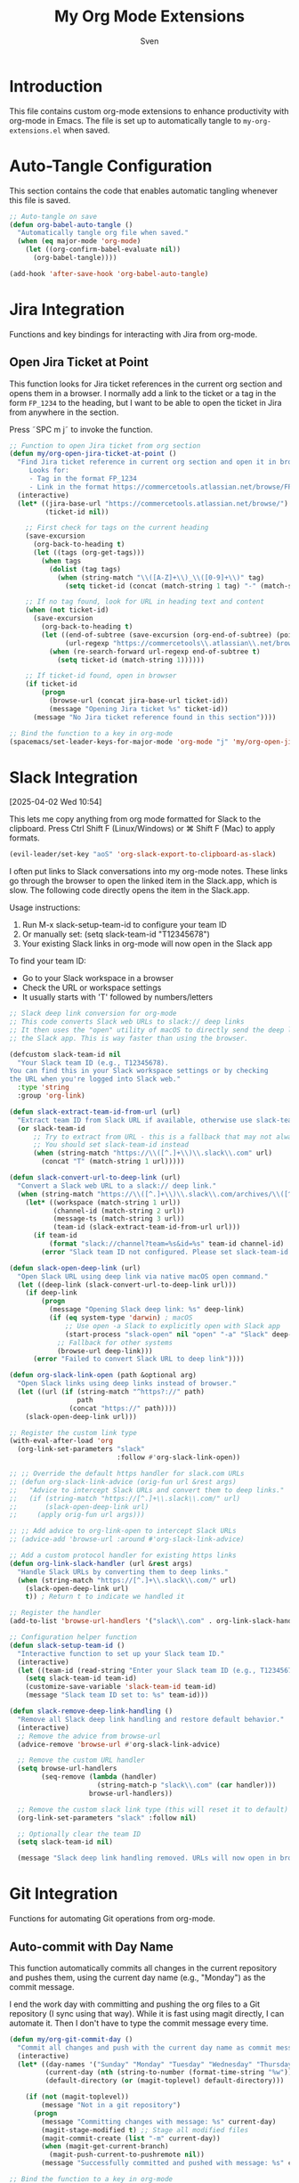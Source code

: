 #+TITLE: My Org Mode Extensions
#+AUTHOR: Sven
#+PROPERTY: header-args:emacs-lisp :tangle my-org-extensions.el :results silent

* Introduction

This file contains custom org-mode extensions to enhance productivity with org-mode in Emacs.
The file is set up to automatically tangle to =my-org-extensions.el= when saved.

* Auto-Tangle Configuration

This section contains the code that enables automatic tangling whenever this file is saved.

#+begin_src emacs-lisp
;; Auto-tangle on save
(defun org-babel-auto-tangle ()
  "Automatically tangle org file when saved."
  (when (eq major-mode 'org-mode)
    (let ((org-confirm-babel-evaluate nil))
      (org-babel-tangle))))

(add-hook 'after-save-hook 'org-babel-auto-tangle)
#+end_src

* Jira Integration

Functions and key bindings for interacting with Jira from org-mode.

** Open Jira Ticket at Point

This function looks for Jira ticket references in the current org section and
opens them in a browser. I normally add a link to the ticket or a tag in the
form =FP_1234= to the heading, but I want to be able to open the ticket in Jira
from anywhere in the section.

Press ˜SPC m j˜ to invoke the function.

#+begin_src emacs-lisp
  ;; Function to open Jira ticket from org section
  (defun my/org-open-jira-ticket-at-point ()
    "Find Jira ticket reference in current org section and open it in browser.
       Looks for:
       - Tag in the format FP_1234
       - Link in the format https://commercetools.atlassian.net/browse/FP-1234"
    (interactive)
    (let* ((jira-base-url "https://commercetools.atlassian.net/browse/")
           (ticket-id nil))

      ;; First check for tags on the current heading
      (save-excursion
        (org-back-to-heading t)
        (let ((tags (org-get-tags)))
          (when tags
            (dolist (tag tags)
              (when (string-match "\\([A-Z]+\\)_\\([0-9]+\\)" tag)
                (setq ticket-id (concat (match-string 1 tag) "-" (match-string 2 tag))))))))

      ;; If no tag found, look for URL in heading text and content
      (when (not ticket-id)
        (save-excursion
          (org-back-to-heading t)
          (let ((end-of-subtree (save-excursion (org-end-of-subtree) (point)))
                (url-regexp "https://commercetools\\.atlassian\\.net/browse/\\([A-Z]+-[0-9]+\\)"))
            (when (re-search-forward url-regexp end-of-subtree t)
              (setq ticket-id (match-string 1))))))

      ;; If ticket-id found, open in browser
      (if ticket-id
          (progn
            (browse-url (concat jira-base-url ticket-id))
            (message "Opening Jira ticket %s" ticket-id))
        (message "No Jira ticket reference found in this section"))))

  ;; Bind the function to a key in org-mode
  (spacemacs/set-leader-keys-for-major-mode 'org-mode "j" 'my/org-open-jira-ticket-at-point)
#+end_src

* Slack Integration
:PROPERTIES:
:ID:       67C86450-E260-4570-97C8-B16317F9957E
:END:
[2025-04-02 Wed 10:54]

This lets me copy anything from org mode formatted for Slack to the clipboard. Press Ctrl Shift F (Linux/Windows) or ⌘ Shift F (Mac) to apply formats.

#+begin_src emacs-lisp
  (evil-leader/set-key "aoS" 'org-slack-export-to-clipboard-as-slack)
#+end_src

I often put links to Slack conversations into my org-mode notes. These links go through the browser to open the linked item in the Slack.app, which is slow. The following code directly opens the item in the Slack.app.

Usage instructions:
1. Run M-x slack-setup-team-id to configure your team ID
2. Or manually set: (setq slack-team-id "T12345678")
3. Your existing Slack links in org-mode will now open in the Slack app

To find your team ID:
- Go to your Slack workspace in a browser
- Check the URL or workspace settings
- It usually starts with 'T' followed by numbers/letters

#+begin_src emacs-lisp
  ;; Slack deep link conversion for org-mode
  ;; This code converts Slack web URLs to slack:// deep links
  ;; It then uses the "open" utility of macOS to directly send the deep link to
  ;; the Slack app. This is way faster than using the browser.

  (defcustom slack-team-id nil
    "Your Slack team ID (e.g., T12345678).
  You can find this in your Slack workspace settings or by checking
  the URL when you're logged into Slack web."
    :type 'string
    :group 'org-link)

  (defun slack-extract-team-id-from-url (url)
    "Extract team ID from Slack URL if available, otherwise use slack-team-id."
    (or slack-team-id
        ;; Try to extract from URL - this is a fallback that may not always work
        ;; You should set slack-team-id instead
        (when (string-match "https://\\([^.]+\\)\\.slack\\.com" url)
          (concat "T" (match-string 1 url)))))

  (defun slack-convert-url-to-deep-link (url)
    "Convert a Slack web URL to a slack:// deep link."
    (when (string-match "https://\\([^.]+\\)\\.slack\\.com/archives/\\([^/]+\\)\\(?:/p\\([0-9]+\\)\\)?" url)
      (let* ((workspace (match-string 1 url))
             (channel-id (match-string 2 url))
             (message-ts (match-string 3 url))
             (team-id (slack-extract-team-id-from-url url)))
        (if team-id
            (format "slack://channel?team=%s&id=%s" team-id channel-id)
          (error "Slack team ID not configured. Please set slack-team-id variable")))))

  (defun slack-open-deep-link (url)
    "Open Slack URL using deep link via native macOS open command."
    (let ((deep-link (slack-convert-url-to-deep-link url)))
      (if deep-link
          (progn
            (message "Opening Slack deep link: %s" deep-link)
            (if (eq system-type 'darwin) ; macOS
                ;; Use open -a Slack to explicitly open with Slack app
                (start-process "slack-open" nil "open" "-a" "Slack" deep-link)
              ;; Fallback for other systems
              (browse-url deep-link)))
        (error "Failed to convert Slack URL to deep link"))))

  (defun org-slack-link-open (path &optional arg)
    "Open Slack links using deep links instead of browser."
    (let ((url (if (string-match "^https?://" path)
                   path
                 (concat "https://" path))))
      (slack-open-deep-link url)))

  ;; Register the custom link type
  (with-eval-after-load 'org
    (org-link-set-parameters "slack"
                             :follow #'org-slack-link-open))

  ;; ;; Override the default https handler for slack.com URLs
  ;; (defun org-slack-link-advice (orig-fun url &rest args)
  ;;   "Advice to intercept Slack URLs and convert them to deep links."
  ;;   (if (string-match "https://[^.]+\\.slack\\.com/" url)
  ;;       (slack-open-deep-link url)
  ;;     (apply orig-fun url args)))

  ;; ;; Add advice to org-link-open to intercept Slack URLs
  ;; (advice-add 'browse-url :around #'org-slack-link-advice)

  ;; Add a custom protocol handler for existing https links
  (defun org-link-slack-handler (url &rest args)
    "Handle Slack URLs by converting them to deep links."
    (when (string-match "https://[^.]+\\.slack\\.com/" url)
      (slack-open-deep-link url)
      t)) ; Return t to indicate we handled it

  ;; Register the handler
  (add-to-list 'browse-url-handlers '("slack\\.com" . org-link-slack-handler))

  ;; Configuration helper function
  (defun slack-setup-team-id ()
    "Interactive function to set up your Slack team ID."
    (interactive)
    (let ((team-id (read-string "Enter your Slack team ID (e.g., T12345678): ")))
      (setq slack-team-id team-id)
      (customize-save-variable 'slack-team-id team-id)
      (message "Slack team ID set to: %s" team-id)))

  (defun slack-remove-deep-link-handling ()
    "Remove all Slack deep link handling and restore default behavior."
    (interactive)
    ;; Remove the advice from browse-url
    (advice-remove 'browse-url #'org-slack-link-advice)

    ;; Remove the custom URL handler
    (setq browse-url-handlers
          (seq-remove (lambda (handler)
                        (string-match-p "slack\\.com" (car handler)))
                      browse-url-handlers))

    ;; Remove the custom slack link type (this will reset it to default)
    (org-link-set-parameters "slack" :follow nil)

    ;; Optionally clear the team ID
    (setq slack-team-id nil)

    (message "Slack deep link handling removed. URLs will now open in browser."))
#+end_src

* Git Integration

Functions for automating Git operations from org-mode.

** Auto-commit with Day Name

This function automatically commits all changes in the current repository and pushes them,
using the current day name (e.g., "Monday") as the commit message.

I end the work day with committing and pushing the org files to a Git repository
(I sync using that way). While it is fast using magit directly, I can automate
it. Then I don't have to type the commit message every time.

#+begin_src emacs-lisp
(defun my/org-git-commit-day ()
  "Commit all changes and push with the current day name as commit message."
  (interactive)
  (let* ((day-names '("Sunday" "Monday" "Tuesday" "Wednesday" "Thursday" "Friday" "Saturday"))
         (current-day (nth (string-to-number (format-time-string "%w")) day-names))
         (default-directory (or (magit-toplevel) default-directory)))

    (if (not (magit-toplevel))
        (message "Not in a git repository")
      (progn
        (message "Committing changes with message: %s" current-day)
        (magit-stage-modified t) ;; Stage all modified files
        (magit-commit-create (list "-m" current-day))
        (when (magit-get-current-branch)
          (magit-push-current-to-pushremote nil))
        (message "Successfully committed and pushed with message: %s" current-day)))))

;; Bind the function to a key in org-mode
(spacemacs/set-leader-keys-for-major-mode 'org-mode "g c" 'my/org-git-commit-day)
#+end_src

** Checkout branch belonging to current todo
[2025-04-07 Mon 10:29]

I have a property named =BRANCH= associated to some of my TODOs in org mode.
This contains the branch name in which I'm working on this TODO. This function
checks out this branch.

#+begin_src emacs-lisp
  (defun my/org-checkout-todo-branch ()
    "Check out the git branch specified in the BRANCH property of the current org-mode TODO.
  Uses magit for the checkout operation in the ~/development/frontastic directory.
  If no BRANCH property is found at point, recursively checks parent headings."
    (interactive)
    (let ((branch (org-entry-get (point) "BRANCH" t))  ; t means inherit from parents
          (project-dir "~/development/frontastic"))
      (if branch
          (progn
            (message "Checking out branch: %s in %s" branch project-dir)
            (let ((default-directory project-dir))
              (magit-checkout branch)))
        (message "No BRANCH property found in this heading or its parents"))))

  (with-eval-after-load 'org
    (spacemacs/set-leader-keys-for-major-mode 'org-mode "b" 'my/org-checkout-todo-branch))
#+end_src

** Show flycheck list of errors for modified files
:PROPERTIES:
:ID:       8FEDF343-9324-4F2C-8CAF-7069EFC7606F
:END:

I want to quickly check if there are any problems with the files I modifed before committing them.

#+begin_src emacs-lisp
  (defun magit-insert-flycheck-errors ()
    "Insert flycheck errors for modified files in magit status buffer."
    (when-let ((modified-files (magit-modified-files)))
      (let ((all-errors '()))
        ;; Collect errors from modified files
        (dolist (file modified-files)
          (let* ((full-path (expand-file-name file (magit-toplevel)))
                 (buffer (find-buffer-visiting full-path)))
            (when (and buffer (buffer-live-p buffer))
              (with-current-buffer buffer
                (when (and (bound-and-true-p flycheck-mode)
                           flycheck-current-errors)
                  (dolist (error flycheck-current-errors)
                    (push (cons file error) all-errors)))))))

        ;; Insert section if we have errors
        (when all-errors
          (magit-insert-section (flycheck-errors)
            (magit-insert-heading "Flycheck errors in modified files:")
            (dolist (file-error all-errors)
              (let* ((file (car file-error))
                     (error (cdr file-error))
                     (line (flycheck-error-line error))
                     (col (flycheck-error-column error))
                     (level (flycheck-error-level error))
                     (msg (flycheck-error-message error))
                     (face (pcase level
                             ('error 'flycheck-error)
                             ('warning 'flycheck-warning)
                             (_ 'flycheck-info))))
                (magit-insert-section (flycheck-error error)
                  (insert (format "  %s:%d:%d "
                                  (propertize file 'face 'magit-filename)
                                  line (or col 1)))
                  (insert (propertize (format "%s" level) 'face face))
                  (insert (format ": %s\n" msg)))))
            (insert "\n"))))))

  (with-eval-after-load 'magit
    ;; Add the section to magit status
    (magit-add-section-hook 'magit-status-sections-hook
                            'magit-insert-flycheck-errors
                            'magit-insert-unpushed-to-upstream
                            t))
#+end_src

* Standup Message Generator

Functions and customizations for generating daily standup messages from org tasks.

** Customization Variables

*** Hidden tags

These tags should not be included in the message. This is likely outdated as I
don't include any tags in the message. Note that this is not to filter out items
which are tagged with these tags.

#+begin_src emacs-lisp
(defcustom my/standup-hidden-tags '("REFILE" "gxp" "frontastic")
  "List of tags to hide in standup messages."
  :type '(repeat string)
  :group 'org-standup)
#+end_src

*** Template for the message

#+begin_src emacs-lisp
(defcustom my/standup-template
  "Yesterday I completed:\n%s\nI also worked on:\n%s\nToday I will:\n%s"
  "Template for standup messages. First %s is for completed tasks, second for clocked tasks, third for planned tasks."
  :type 'string
  :group 'org-standup)

(defcustom my/standup-monday-template
  "Last week I completed:\n%s\nI also worked on:\n%s\nToday I will:\n%s"
  "Template for Monday standup messages. First %s is for completed tasks, second for clocked tasks, third for planned tasks."
  :type 'string
  :group 'org-standup)
#+end_src

** Helper Functions

These functions support the main standup generation functionality.

#+begin_src emacs-lisp
(defun my/filter-tags (tags)
  "Remove hidden tags from TAGS list."
  (cl-remove-if (lambda (tag)
                  (member tag my/standup-hidden-tags))
                tags))

(defun my/get-parent-context ()
  "Get parent heading context if not at level 1.
Returns nil if at level 1 or no parent found."
  (save-excursion
    (when (> (org-current-level) 1)
      (org-up-heading-safe)
      (when (> (org-current-level) 1)  ; Skip level 1 parents
        (org-get-heading t t t t)))))

(defun my/get-jira-link (tag)
  "Convert a Jira tag (like FP_1234) into a Jira link with title.
Returns nil if tag doesn't match Jira pattern."
  (when (string-match "^\\([A-Z]+\\)_\\([0-9]+\\)$" tag)
    (format "[Jira %s-%s](https://commercetools.atlassian.net/browse/%s-%s)"
            (match-string 1 tag)
            (match-string 2 tag)
            (match-string 1 tag)
            (match-string 2 tag))))

(defun my/format-task (task)
  "Format a single TASK for display."
  (let* ((category (nth 0 task))
         (heading (nth 1 task))
         (tags (my/filter-tags (nth 2 task)))
         (priority (nth 3 task))
         (effort (nth 4 task))
         (parent (nth 5 task))
         (priority-str (if priority (format "[%s] " priority) ""))
         (effort-str (if effort (format " (%s)" effort) ""))
         (jira-links (delq nil (mapcar #'my/get-jira-link tags)))
         (display-heading (if parent
                              (format "%s - %s" parent heading)
                            heading))
         (jira-links-str (when jira-links
                           (format " %s"
                                   (string-join jira-links " ")))))
    (format "• %s%s%s%s\n"
            priority-str
            display-heading
            effort-str
            (or jira-links-str ""))))

(defun my/get-previous-workday (today)
  "Get the previous workday's ts object from TODAY.
If today is Monday, returns last Friday. Otherwise returns yesterday."
  (let* ((day-of-week (ts-dow today))
         (days-to-subtract (if (= day-of-week 1) 3 1))) ; If Monday (1), subtract 3 days
    (ts-adjust 'day (- days-to-subtract) today)))

(defun my/get-previous-workweek-range (today)
  "Get the date range for the previous work week (Mon-Fri) if TODAY is Monday.
Otherwise, returns the previous day as a single-day range.
Returns cons cell (start-date . end-date) as ts objects."
  (let* ((day-of-week (ts-dow today)))
    (if (= day-of-week 1) ; If Monday, get last week's work days (Mon-Fri)
        (let* ((days-to-friday (- 3)) ; 3 days back from Monday to get to Friday
               (days-to-monday (- 7)) ; 7 days back from Monday to get to last Monday
               (last-friday (ts-adjust 'day days-to-friday today))
               (last-monday (ts-adjust 'day days-to-monday today)))
          (cons
           (ts-apply :hour 0 :minute 0 :second 0 last-monday)
           (ts-apply :hour 23 :minute 59 :second 59 last-friday)))
      ; For other days, just return previous day as a range
      (let* ((yesterday (ts-adjust 'day -1 today)))
        (cons
         (ts-apply :hour 0 :minute 0 :second 0 yesterday)
         (ts-apply :hour 23 :minute 59 :second 59 yesterday))))))

(defun my/get-date-range (date)
  "Get start and end of DATE as ts objects."
  (let ((start (ts-apply :hour 0 :minute 0 :second 0 date))
        (end (ts-apply :hour 23 :minute 59 :second 59 date)))
    (cons start end)))

(defun my/task-filter-tags ()
  "Return the list of tags that should exclude tasks from standup messages."
  '("no_announce" "prv"))

(defun my/get-scheduled-time (pom)
  "Get the scheduled time for point-or-marker POM.
Returns a cons cell (HAS-TIME . TIMESTAMP) where HAS-TIME is t if the
timestamp includes a time, and TIMESTAMP is the full time value for sorting."
  (let* ((scheduled-time (org-entry-get pom "SCHEDULED"))
         (ts (when scheduled-time
               (org-timestamp-from-string scheduled-time))))
    (if ts
        (cons (org-timestamp-has-time-p ts)
              (apply #'encode-time (org-parse-time-string scheduled-time)))
      (cons nil nil))))
#+end_src

** Main Standup Functions

#+begin_src emacs-lisp
(defun my/generate-standup-message ()
  "Generate a Slack standup message based on today's scheduled tasks, yesterday's completed tasks, and clocked tasks."
  (interactive)
  (let* ((today (ts-now))
         (day-of-week (ts-dow today))
         (is-monday (= day-of-week 1))
         (template (if is-monday my/standup-monday-template my/standup-template))
         (prev-workday-range (my/get-previous-workweek-range today))
         (exclude-tags (my/task-filter-tags))
         ;; Get today's planned tasks
         (planned-tasks (org-ql-query
                          :select '(list (org-get-category)
                                         (org-get-heading t t t t)
                                         (org-get-tags)
                                         (org-element-property :priority (org-element-at-point))
                                         (org-entry-get nil "EFFORT")
                                         (my/get-parent-context)
                                         (my/get-scheduled-time (point)))
                          :from (org-agenda-files)
                          :where `(and (scheduled :on today)
                                       (not (tags ,@exclude-tags)))))
         ;; Sort planned tasks by scheduled time
         (sorted-planned-tasks
          (sort planned-tasks
                (lambda (a b)
                  (let ((time-a (nth 6 a))
                        (time-b (nth 6 b)))
                    (cond
                     ;; Both have times, compare timestamps
                     ((and (car time-a) (car time-b))
                      (time-less-p (cdr time-a) (cdr time-b)))
                     ;; Only a has time, a comes first
                     ((car time-a) t)
                     ;; Only b has time, b comes first
                     ((car time-b) nil)
                     ;; Neither has time, use priority
                     (t (let ((pri-a (nth 3 a))
                              (pri-b (nth 3 b)))
                          (if (and pri-a pri-b)
                              (string< pri-a pri-b)
                            (if pri-a t nil)))))))))
         ;; Get completed tasks from previous workday
         (completed-tasks (org-ql-query
                            :select '(list (org-get-category)
                                           (org-get-heading t t t t)
                                           (org-get-tags)
                                           (org-element-property :priority (org-element-at-point))
                                           (org-entry-get nil "EFFORT")
                                           (my/get-parent-context))
                            :from (org-agenda-files)
                            :where `(and (done)
                                         (closed :from ,(car prev-workday-range) :to ,(cdr prev-workday-range))
                                         (not (tags ,@exclude-tags)))
                            :order-by '(priority)))
         ;; Get clocked tasks from previous workday
         (clocked-tasks (org-ql-query
                          :select '(list (org-get-category)
                                         (org-get-heading t t t t)
                                         (org-get-tags)
                                         (org-element-property :priority (org-element-at-point))
                                         (org-entry-get nil "EFFORT")
                                         (my/get-parent-context))
                          :from (org-agenda-files)
                          :where `(and (clocked :from ,(car prev-workday-range) :to ,(cdr prev-workday-range))
                                       (not (tags ,@exclude-tags)))
                          :order-by '(priority)))
         (message-text
          (with-temp-buffer
            (insert (format
                     template
                     (if completed-tasks
                         (mapconcat #'my/format-task completed-tasks "")
                       (if is-monday
                           "\n• _No tasks completed last week_\n"
                         "\n• _No tasks completed yesterday_\n"))
                     (if clocked-tasks
                         (mapconcat #'my/format-task clocked-tasks "")
                       "\n• _No tasks clocked_\n")
                     (if sorted-planned-tasks
                         (mapconcat (lambda (task)
                                      (my/format-task (butlast task))) sorted-planned-tasks "")
                       "\n• _No tasks scheduled_\n")))
            (buffer-string))))
    (kill-new message-text)
    (message "Standup message copied to clipboard!")
    (with-current-buffer (get-buffer-create "*Standup Preview*")
      (erase-buffer)
      (insert message-text)
      (switch-to-buffer-other-window (current-buffer)))))

(defun my/insert-standup-message ()
  "Insert the standup message at point."
  (interactive)
  (let ((message-text (with-current-buffer "*Standup Preview*"
                        (buffer-string))))
    (insert message-text)))

(defun my/generate-standup-message-as-day (day-number)
  "Generate a standup message as if today were the specified day.
DAY-NUMBER is the day of week number (0=Sunday, 1=Monday, ..., 6=Saturday).
This is useful for testing the Monday behavior on other days."
  (interactive "nEnter day number (0=Sun, 1=Mon, ..., 6=Sat): ")
  (let* ((today (ts-now))
         (current-dow (ts-dow today))
         (day-diff (- day-number current-dow))
         (simulated-day (ts-adjust 'day day-diff today))
         (ts-now-orig (symbol-function 'ts-now)))
    ;; Temporarily override ts-now to return our simulated day
    (cl-letf (((symbol-function 'ts-now) (lambda () simulated-day)))
      (message "Generating standup message as if today were %s"
               (nth day-number '("Sunday" "Monday" "Tuesday" "Wednesday" "Thursday" "Friday" "Saturday")))
      (my/generate-standup-message))))
#+end_src

* Review
:PROPERTIES:
:ID:       478A26B1-0B83-4ABC-80DD-7F3241CE7C0A
:END:
[2025-05-14 Wed 11:54]

This generates statistics about how many tasks I completed at this day and how
many new tasks were created. That lets me keep an eye on getting the number of
active tasks down. It can be added to capture template for reviews:

#+begin_example
  (setq org-capture-templates
        '(("r" "Daily work review" entry
           (file+olp+datetree "~/path/to/your/reviews.org")
           "* Daily Review %^{Date}
  %^{Notes}
  %(my/org-count-todays-tasks)
  ")))
#+end_example

#+begin_src emacs-lisp
  (defun my/org-count-todays-tasks ()
    "Count tasks completed and created today.
  Returns a string with the statistics."
    (let* ((today (format-time-string "%Y-%m-%d"))
           (done-count 0)
           (created-count 0))

      ;; Search for all tasks marked DONE today
      (org-map-entries
       (lambda ()
         (let ((closed (org-entry-get (point) "CLOSED")))
           (when (and closed (string-match today closed))
             (setq done-count (1+ done-count)))))
       "TODO=\"DONE\"" 'agenda)

      ;; Search for all tasks created today
      (org-map-entries
       (lambda ()
         (save-excursion
           (let ((end (save-excursion (outline-next-heading) (point)))
                 (timestamp-regex (concat "\\[" today)))
             (forward-line 1)  ;; Move past the heading
             (when (and (< (point) end)
                        (re-search-forward timestamp-regex end t))
               (setq created-count (1+ created-count))))))
       "TODO={.+}" 'agenda)  ;; Match all TODO states

      ;; Format and return the results
      (format "- Tasks completed today: %d
  - New tasks created today: %d"
              done-count created-count)))
#+end_src
* Utility Functions

Other utility functions for working with org mode.

** Add arbitrary text to refile.org

This can be called from an external script to append things to my refile.org. I
use it together with Raycast to quickly capture todos when not in emacs.
#+begin_src emacs-lisp
(defun my/add-to-refile (text)
  "Add TEXT to the refile.org file."
  (save-window-excursion
    (find-file (concat my-org-file-path "/refile.org"))
    (goto-char (point-max))
    (insert "\n")
    (insert text)
    (save-buffer)))
#+end_src

** Add executables to exec-path

This ensures Emacs can find essential executables by using whereis to locate them and
adding them to the exec-path. I need this on NixOS because everything else I tried
didn't work.

#+begin_src emacs-lisp
  (defun my/add-executable-to-exec-path (executable)
    "Find EXECUTABLE using whereis and add its directory to exec-path."
    (let* ((whereis-output (shell-command-to-string (concat "whereis " executable)))
           (exec-file-path (when (string-match (concat "/" "[^ ]+" "/" executable) whereis-output)
                            (match-string 0 whereis-output))))
      (when exec-file-path
        (let ((exec-dir (file-name-directory exec-file-path)))
          (add-to-list 'exec-path exec-dir)
          (message "Added %s to exec-path" exec-dir)))))

  (defun my/add-essential-executables-to-exec-path ()
    "Add essential executables (git, node, sh, ispell, aider) to exec-path."
    (interactive)
    (dolist (executable '("git" "node" "sh" "ispell" "aider"))
      (my/add-executable-to-exec-path executable)))

  ;; Run when Emacs starts
  (eval-after-load 'org
    '(my/add-essential-executables-to-exec-path))
#+end_src

** Fix lsp mode for PHP
[2025-06-02 Mon 14:53]

Even though I configured lsp for PHP, I always manually have to ~M-x lsp~ when
opening a PHP buffer. This snipped fixes it by enabling lsp mode after a buffer
became visible (it doesn't work to add it to the php-mode-hook, likely because
that is too early).

#+begin_src emacs-lisp
  (defun my-enable-lsp-for-visible-php-buffers (frame)
    "Enable LSP mode for visible PHP buffers that don't have it active."
    (dolist (window (window-list frame))
      (with-current-buffer (window-buffer window)
        (when (and (derived-mode-p 'php-mode)
                   (not (bound-and-true-p lsp-mode)))
          (lsp-deferred)))))

  (add-hook 'window-buffer-change-functions #'my-enable-lsp-for-visible-php-buffers)
#+end_src

* Org-Edna extensions
[2025-04-02 Wed 10:39]

This lets me evaluate a named org-babel block when a heading is set to DONE.

Add a trigger to a heading like this:
#+begin_example
:TRIGGER: self eval-babel!("office-hour-stats")
#+end_example

And have a named babel block in the content.

#+begin_src emacs-lisp
  (defun org-edna-action/eval-babel! (last-entry block-name)
    "Execute the named Babel source block specified by BLOCK-NAME.
  LAST-ENTRY is the marker for the current heading."
    (save-excursion
      (with-current-buffer (marker-buffer last-entry)
        (goto-char last-entry)
        (org-babel-goto-named-src-block block-name)
        (org-babel-execute-src-block))))
#+end_src

* Provide statement (needs to be at the end!)

The provide statement must match the symbol you use in require
It should be the last line of executable code in your file
The feature name (symbol) should match your filename: =my-org-extensions.el= provides ~'my-org-extensions~

** Why This System Exists

This prevents infinite loops and ensures modules are only loaded once. When you require a feature:

- If it's already loaded, Emacs does nothing
- If not loaded, Emacs finds and loads the file that provides it
- The provide statement marks it as successfully loaded

Without the provide statement, Emacs doesn't know that your file actually provides the requested feature, so require fails.

#+begin_src emacs-lisp
  (provide 'my-org-extensions)
#+end_src
